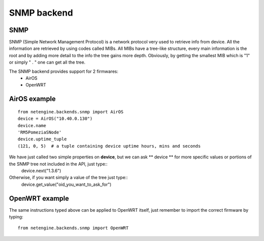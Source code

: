 
**************
SNMP backend
**************

SNMP
=======

SNMP (Simple Network Management Protocol) is a network protocol very used to retrieve info from device.
All the information are retrieved by using codes called MIBs. All MIBs have a tree-like structure, every main information is the root and by adding more detail to the info
the tree gains more depth.
Obviously, by getting the smallest MIB which is "1" or simply " . " one can get all the tree.




The SNMP backend provides support for 2 firmwares:
 * AirOS
 * OpenWRT




AirOS example
=============

::

 from netengine.backends.snmp import AirOS
 device = AirOS("10.40.0.130")
 device.name
 'RM5PomeziaSNode'
 device.uptime_tuple
 (121, 0, 5)  # a tuple containing device uptime hours, mins and seconds

We have just called two simple properties on **device**, but we can ask ** device ** for more specific values or portions of the SNMP tree not included in the API, just type::
 device.next("1.3.6")

Otherwise, if you want simply a value of the tree just type::
 device.get_value("oid_you_want_to_ask_for")




OpenWRT example
================

The same instructions typed above can be applied to OpenWRT itself, just remember to import the correct firmware by typing::

 from netengine.backends.snmp import OpenWRT
